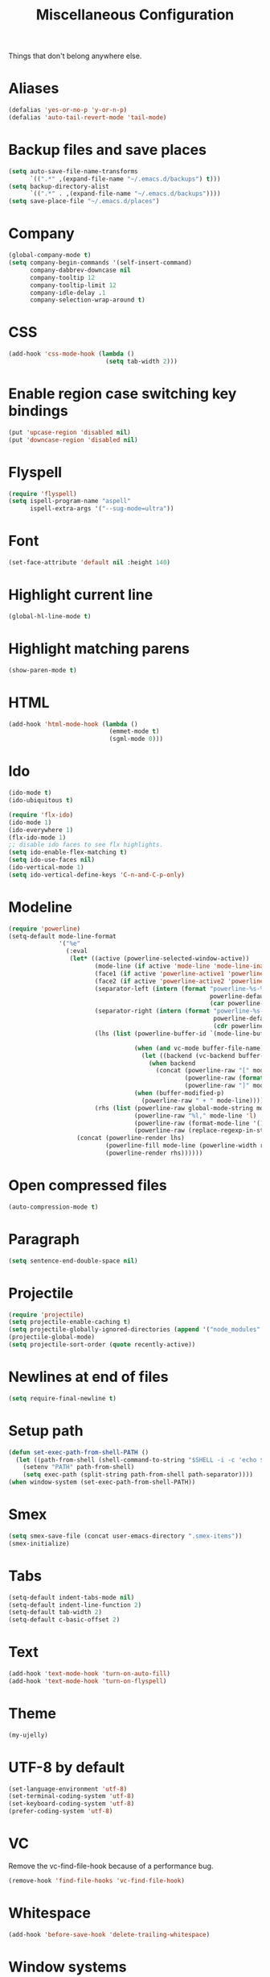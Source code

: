 #+TITLE: Miscellaneous Configuration
#+OPTIONS: toc:nil num:nil ^:nil

Things that don't belong anywhere else.

* Aliases
#+BEGIN_SRC emacs-lisp
  (defalias 'yes-or-no-p 'y-or-n-p)
  (defalias 'auto-tail-revert-mode 'tail-mode)
#+END_SRC

* Backup files and save places
#+BEGIN_SRC emacs-lisp
  (setq auto-save-file-name-transforms
        `((".*" ,(expand-file-name "~/.emacs.d/backups") t)))
  (setq backup-directory-alist
        `((".*" . ,(expand-file-name "~/.emacs.d/backups"))))
  (setq save-place-file "~/.emacs.d/places")
#+END_SRC

* Company
#+BEGIN_SRC emacs-lisp
  (global-company-mode t)
  (setq company-begin-commands '(self-insert-command)
        company-dabbrev-downcase nil
        company-tooltip 12
        company-tooltip-limit 12
        company-idle-delay .1
        company-selection-wrap-around t)
  #+END_SRC

* CSS
#+BEGIN_SRC emacs-lisp
  (add-hook 'css-mode-hook (lambda ()
                             (setq tab-width 2)))
#+END_SRC

* Enable region case switching key bindings
#+BEGIN_SRC emacs-lisp
  (put 'upcase-region 'disabled nil)
  (put 'downcase-region 'disabled nil)
#+END_SRC

* Flyspell
#+BEGIN_SRC emacs-lisp
  (require 'flyspell)
  (setq ispell-program-name "aspell"
        ispell-extra-args '("--sug-mode=ultra"))
#+END_SRC

* Font
#+BEGIN_SRC emacs-lisp
  (set-face-attribute 'default nil :height 140)
#+END_SRC
* Highlight current line
#+BEGIN_SRC emacs-lisp
  (global-hl-line-mode t)
#+END_SRC

* Highlight matching parens
#+BEGIN_SRC emacs-lisp
  (show-paren-mode t)
#+END_SRC

* HTML
#+BEGIN_SRC emacs-lisp
  (add-hook 'html-mode-hook (lambda ()
                              (emmet-mode t)
                              (sgml-mode 0)))
#+END_SRC

* Ido
#+BEGIN_SRC emacs-lisp
  (ido-mode t)
  (ido-ubiquitous t)

  (require 'flx-ido)
  (ido-mode 1)
  (ido-everywhere 1)
  (flx-ido-mode 1)
  ;; disable ido faces to see flx highlights.
  (setq ido-enable-flex-matching t)
  (setq ido-use-faces nil)
  (ido-vertical-mode 1)
  (setq ido-vertical-define-keys 'C-n-and-C-p-only)
#+END_SRC

* Modeline
#+BEGIN_SRC emacs-lisp
  (require 'powerline)
  (setq-default mode-line-format
                '("%e"
                  (:eval
                   (let* ((active (powerline-selected-window-active))
                          (mode-line (if active 'mode-line 'mode-line-inactive))
                          (face1 (if active 'powerline-active1 'powerline-inactive1))
                          (face2 (if active 'powerline-active2 'powerline-inactive2))
                          (separator-left (intern (format "powerline-%s-%s"
                                                          powerline-default-separator
                                                          (car powerline-default-separator-dir))))
                          (separator-right (intern (format "powerline-%s-%s"
                                                           powerline-default-separator
                                                           (cdr powerline-default-separator-dir))))
                          (lhs (list (powerline-buffer-id `(mode-line-buffer-id ,mode-line) 'l)

                                     (when (and vc-mode buffer-file-name)
                                       (let ((backend (vc-backend buffer-file-name)))
                                         (when backend
                                           (concat (powerline-raw "[" mode-line 'l)
                                                   (powerline-raw (format "%s:%s" backend (vc-working-revision buffer-file-name backend)))
                                                   (powerline-raw "]" mode-line)))))
                                     (when (buffer-modified-p)
                                       (powerline-raw " + " mode-line))))
                          (rhs (list (powerline-raw global-mode-string mode-line 'r)
                                     (powerline-raw "%l," mode-line 'l)
                                     (powerline-raw (format-mode-line '(10 "%c")))
                                     (powerline-raw (replace-regexp-in-string  "%" "%%" (format-mode-line '(-3 "%p"))) mode-line 'r))))
                     (concat (powerline-render lhs)
                             (powerline-fill mode-line (powerline-width rhs))
                             (powerline-render rhs))))))
#+END_SRC

* Open compressed files
#+BEGIN_SRC emacs-lisp
  (auto-compression-mode t)
#+END_SRC

* Paragraph
#+BEGIN_SRC emacs-lisp
  (setq sentence-end-double-space nil)
#+END_SRC
* Projectile
#+BEGIN_SRC emacs-lisp
  (require 'projectile)
  (setq projectile-enable-caching t)
  (setq projectile-globally-ignored-directories (append '("node_modules" ".svn") projectile-globally-ignored-directories))
  (projectile-global-mode)
  (setq projectile-sort-order (quote recently-active))
#+END_SRC

* Newlines at end of files
#+BEGIN_SRC emacs-lisp
  (setq require-final-newline t)
#+END_SRC

* Setup path
#+BEGIN_SRC emacs-lisp
  (defun set-exec-path-from-shell-PATH ()
    (let ((path-from-shell (shell-command-to-string "$SHELL -i -c 'echo $PATH'")))
      (setenv "PATH" path-from-shell)
      (setq exec-path (split-string path-from-shell path-separator))))
  (when window-system (set-exec-path-from-shell-PATH))
#+END_SRC

* Smex
#+BEGIN_SRC emacs-lisp
  (setq smex-save-file (concat user-emacs-directory ".smex-items"))
  (smex-initialize)
#+END_SRC

* Tabs
#+BEGIN_SRC emacs-lisp
  (setq-default indent-tabs-mode nil)
  (setq-default indent-line-function 2)
  (setq-default tab-width 2)
  (setq-default c-basic-offset 2)
#+END_SRC

* Text
#+BEGIN_SRC emacs-lisp
  (add-hook 'text-mode-hook 'turn-on-auto-fill)
  (add-hook 'text-mode-hook 'turn-on-flyspell)
#+END_SRC

* Theme
#+BEGIN_SRC emacs-lisp
  (my-ujelly)
#+END_SRC
* UTF-8 by default
#+BEGIN_SRC emacs-lisp
  (set-language-environment 'utf-8)
  (set-terminal-coding-system 'utf-8)
  (set-keyboard-coding-system 'utf-8)
  (prefer-coding-system 'utf-8)
#+END_SRC

* VC
Remove the vc-find-file-hook because of a performance bug.
#+BEGIN_SRC emacs-lisp
  (remove-hook 'find-file-hooks 'vc-find-file-hook)
#+END_SRC

* Whitespace
#+BEGIN_SRC emacs-lisp
  (add-hook 'before-save-hook 'delete-trailing-whitespace)
#+END_SRC
* Window systems
#+BEGIN_SRC emacs-lisp
  (when window-system
    (setq frame-title-format '(buffer-file-name "%f" ("%b")))
    (mouse-wheel-mode t)
    (blink-cursor-mode -1))

  (setq inhibit-startup-screen t
        inhibit-startup-echo-area-message t
        scroll-margin 0
        scroll-conservatively 100000
        scroll-preserve-screen-position 1)

  (dolist (mode '(menu-bar-mode tool-bar-mode scroll-bar-mode))
    (when (fboundp mode) (funcall mode -1)))
#+END_SRC
